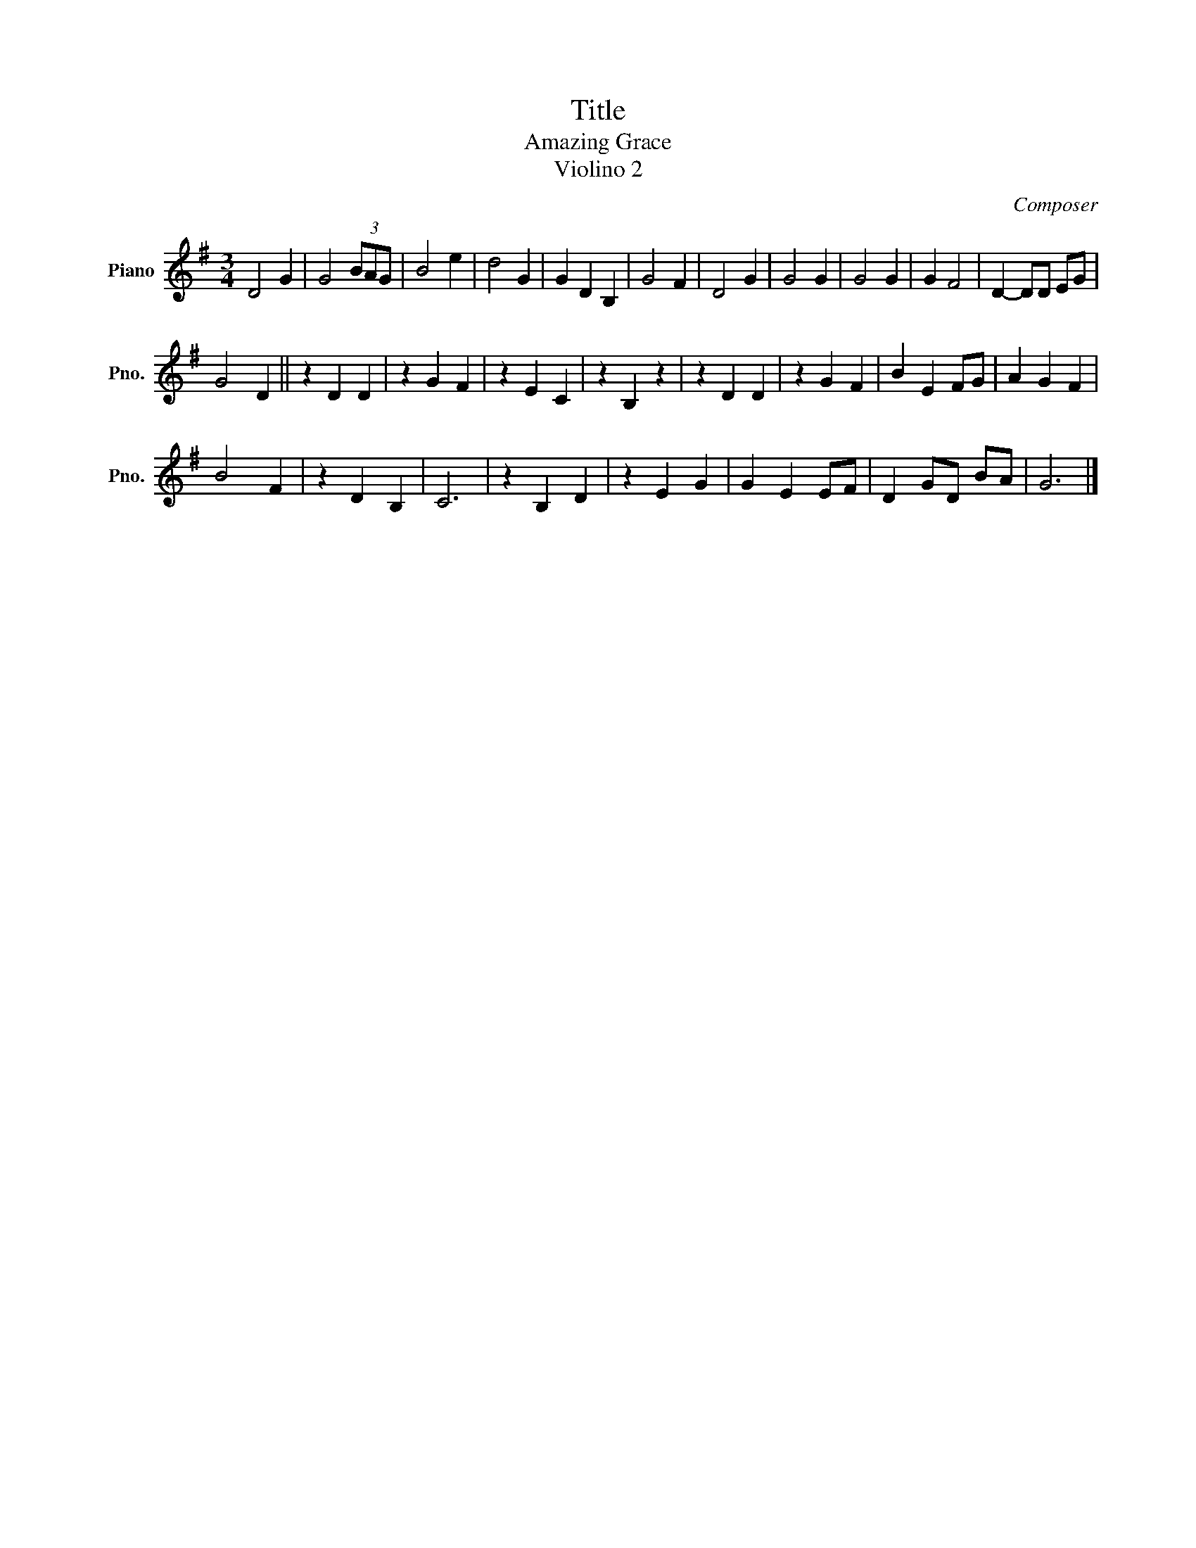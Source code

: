 X:1
T:Title
T:Amazing Grace 
T: Violino 2
C:Composer
L:1/8
M:3/4
K:G
V:1 treble nm="Piano" snm="Pno."
V:1
 D4 G2 | G4 (3BAG | B4 e2 | d4 G2 | G2 D2 B,2 | G4 F2 | D4 G2 | G4 G2 | G4 G2 | G2 F4 | D2- DD EG | %11
 G4 D2 || z2 D2 D2 | z2 G2 F2 | z2 E2 C2 | z2 B,2 z2 | z2 D2 D2 | z2 G2 F2 | B2 E2 FG | A2 G2 F2 | %20
 B4 F2 | z2 D2 B,2 | C6 | z2 B,2 D2 | z2 E2 G2 | G2 E2 EF | D2 GD BA | G6 |] %28

